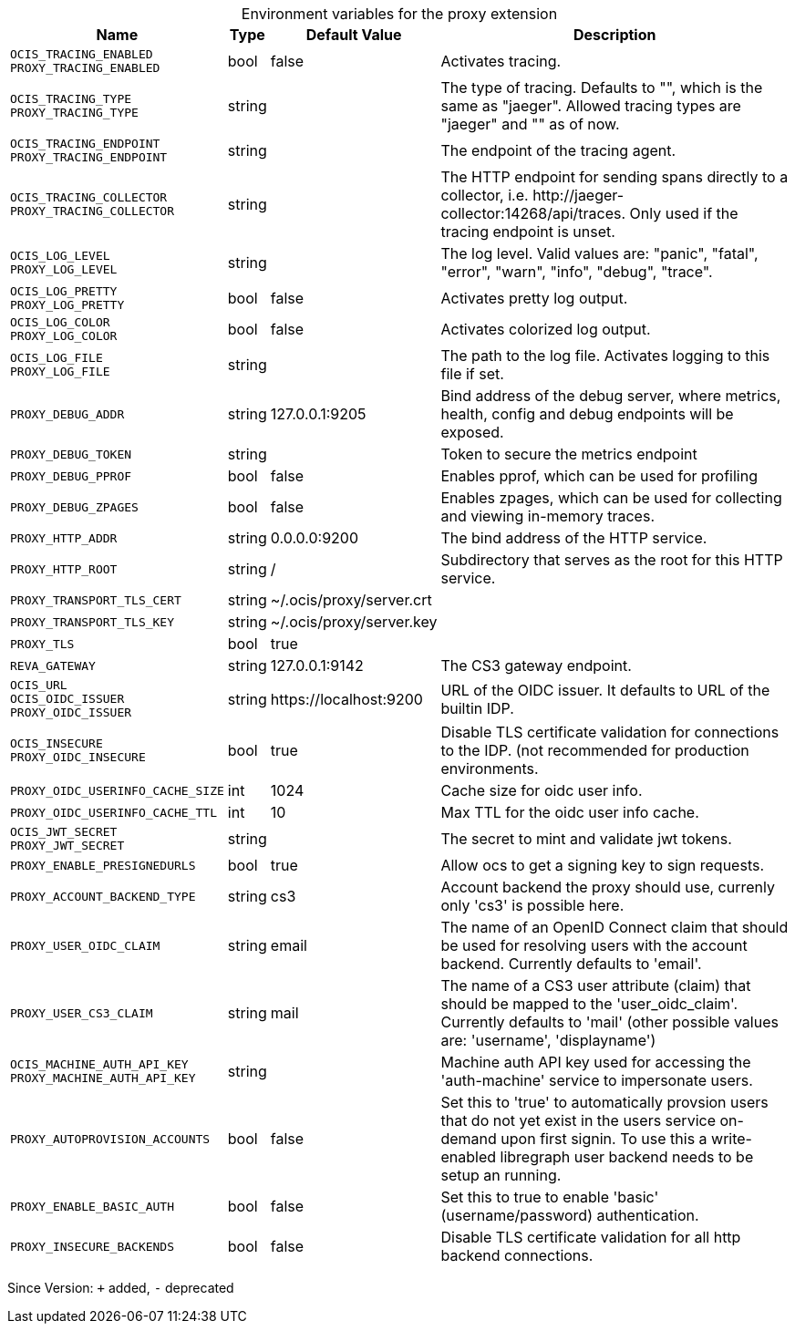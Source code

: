 [caption=]
.Environment variables for the proxy extension
[width="100%",cols="~,~,~,~",options="header"]
|===
| Name
| Type
| Default Value
| Description

|`OCIS_TRACING_ENABLED` +
`PROXY_TRACING_ENABLED`
| bool
a| [subs=-attributes]
false 
a| [subs=-attributes]
Activates tracing.

|`OCIS_TRACING_TYPE` +
`PROXY_TRACING_TYPE`
| string
a| [subs=-attributes]
 
a| [subs=-attributes]
The type of tracing. Defaults to "", which is the same as "jaeger". Allowed tracing types are "jaeger" and "" as of now.

|`OCIS_TRACING_ENDPOINT` +
`PROXY_TRACING_ENDPOINT`
| string
a| [subs=-attributes]
 
a| [subs=-attributes]
The endpoint of the tracing agent.

|`OCIS_TRACING_COLLECTOR` +
`PROXY_TRACING_COLLECTOR`
| string
a| [subs=-attributes]
 
a| [subs=-attributes]
The HTTP endpoint for sending spans directly to a collector, i.e. \http://jaeger-collector:14268/api/traces. Only used if the tracing endpoint is unset.

|`OCIS_LOG_LEVEL` +
`PROXY_LOG_LEVEL`
| string
a| [subs=-attributes]
 
a| [subs=-attributes]
The log level. Valid values are: "panic", "fatal", "error", "warn", "info", "debug", "trace".

|`OCIS_LOG_PRETTY` +
`PROXY_LOG_PRETTY`
| bool
a| [subs=-attributes]
false 
a| [subs=-attributes]
Activates pretty log output.

|`OCIS_LOG_COLOR` +
`PROXY_LOG_COLOR`
| bool
a| [subs=-attributes]
false 
a| [subs=-attributes]
Activates colorized log output.

|`OCIS_LOG_FILE` +
`PROXY_LOG_FILE`
| string
a| [subs=-attributes]
 
a| [subs=-attributes]
The path to the log file. Activates logging to this file if set.

|`PROXY_DEBUG_ADDR`
| string
a| [subs=-attributes]
127.0.0.1:9205 
a| [subs=-attributes]
Bind address of the debug server, where metrics, health, config and debug endpoints will be exposed.

|`PROXY_DEBUG_TOKEN`
| string
a| [subs=-attributes]
 
a| [subs=-attributes]
Token to secure the metrics endpoint

|`PROXY_DEBUG_PPROF`
| bool
a| [subs=-attributes]
false 
a| [subs=-attributes]
Enables pprof, which can be used for profiling

|`PROXY_DEBUG_ZPAGES`
| bool
a| [subs=-attributes]
false 
a| [subs=-attributes]
Enables zpages, which can be used for collecting and viewing in-memory traces.

|`PROXY_HTTP_ADDR`
| string
a| [subs=-attributes]
0.0.0.0:9200 
a| [subs=-attributes]
The bind address of the HTTP service.

|`PROXY_HTTP_ROOT`
| string
a| [subs=-attributes]
/ 
a| [subs=-attributes]
Subdirectory that serves as the root for this HTTP service.

|`PROXY_TRANSPORT_TLS_CERT`
| string
a| [subs=-attributes]
~/.ocis/proxy/server.crt 
a| [subs=-attributes]


|`PROXY_TRANSPORT_TLS_KEY`
| string
a| [subs=-attributes]
~/.ocis/proxy/server.key 
a| [subs=-attributes]


|`PROXY_TLS`
| bool
a| [subs=-attributes]
true 
a| [subs=-attributes]


|`REVA_GATEWAY`
| string
a| [subs=-attributes]
127.0.0.1:9142 
a| [subs=-attributes]
The CS3 gateway endpoint.

|`OCIS_URL` +
`OCIS_OIDC_ISSUER` +
`PROXY_OIDC_ISSUER`
| string
a| [subs=-attributes]
\https://localhost:9200 
a| [subs=-attributes]
URL of the OIDC issuer. It defaults to URL of the builtin IDP.

|`OCIS_INSECURE` +
`PROXY_OIDC_INSECURE`
| bool
a| [subs=-attributes]
true 
a| [subs=-attributes]
Disable TLS certificate validation for connections to the IDP. (not recommended for production environments.

|`PROXY_OIDC_USERINFO_CACHE_SIZE`
| int
a| [subs=-attributes]
1024 
a| [subs=-attributes]
Cache size for oidc user info.

|`PROXY_OIDC_USERINFO_CACHE_TTL`
| int
a| [subs=-attributes]
10 
a| [subs=-attributes]
Max TTL for the oidc user info cache.

|`OCIS_JWT_SECRET` +
`PROXY_JWT_SECRET`
| string
a| [subs=-attributes]
 
a| [subs=-attributes]
The secret to mint and validate jwt tokens.

|`PROXY_ENABLE_PRESIGNEDURLS`
| bool
a| [subs=-attributes]
true 
a| [subs=-attributes]
Allow ocs to get a signing key to sign requests.

|`PROXY_ACCOUNT_BACKEND_TYPE`
| string
a| [subs=-attributes]
cs3 
a| [subs=-attributes]
Account backend the proxy should use, currenly only 'cs3' is possible here.

|`PROXY_USER_OIDC_CLAIM`
| string
a| [subs=-attributes]
email 
a| [subs=-attributes]
The name of an OpenID Connect claim that should be used for resolving users with the account backend. Currently defaults to 'email'.

|`PROXY_USER_CS3_CLAIM`
| string
a| [subs=-attributes]
mail 
a| [subs=-attributes]
The name of a CS3 user attribute (claim) that should be mapped to the 'user_oidc_claim'. Currently defaults to 'mail' (other possible values are: 'username', 'displayname')

|`OCIS_MACHINE_AUTH_API_KEY` +
`PROXY_MACHINE_AUTH_API_KEY`
| string
a| [subs=-attributes]
 
a| [subs=-attributes]
Machine auth API key used for accessing the 'auth-machine' service to impersonate users.

|`PROXY_AUTOPROVISION_ACCOUNTS`
| bool
a| [subs=-attributes]
false 
a| [subs=-attributes]
Set this to 'true' to automatically provsion users that do not yet exist in the users service on-demand upon first signin. To use this a write-enabled libregraph user backend needs to be setup an running.

|`PROXY_ENABLE_BASIC_AUTH`
| bool
a| [subs=-attributes]
false 
a| [subs=-attributes]
Set this to true to enable 'basic' (username/password) authentication.

|`PROXY_INSECURE_BACKENDS`
| bool
a| [subs=-attributes]
false 
a| [subs=-attributes]
Disable TLS certificate validation for all http backend connections.
|===

Since Version: `+` added, `-` deprecated
